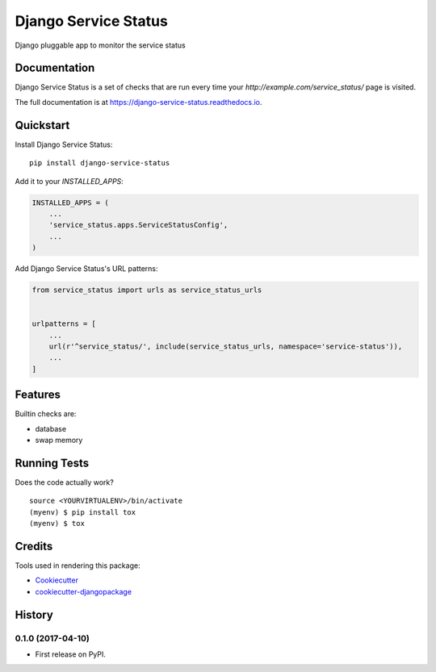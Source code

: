 =====================
Django Service Status
=====================

.. image:: https://badge.fury.io/py/django-service-status.svg
    :target: https://badge.fury.io/py/django-service-status

.. image:: https://travis-ci.org/mrc75/django-service-status.svg?branch=master
    :target: https://travis-ci.org/mrc75/django-service-status

.. image:: https://travis-ci.org/mrc75/django-service-status.svg?branch=develop
    :target: https://travis-ci.org/mrc75/django-service-status

.. image:: https://codecov.io/gh/mrc75/django-service-status/branch/develop/graph/badge.svg
    :target: https://codecov.io/gh/mrc75/django-service-status

Django pluggable app to monitor the service status

Documentation
-------------

Django Service Status is a set of checks that are run every time your `http://example.com/service_status/`
page is visited.

The full documentation is at https://django-service-status.readthedocs.io.

Quickstart
----------

Install Django Service Status::

    pip install django-service-status

Add it to your `INSTALLED_APPS`:

.. code-block:: python

    INSTALLED_APPS = (
        ...
        'service_status.apps.ServiceStatusConfig',
        ...
    )

Add Django Service Status's URL patterns:

.. code-block:: python

    from service_status import urls as service_status_urls


    urlpatterns = [
        ...
        url(r'^service_status/', include(service_status_urls, namespace='service-status')),
        ...
    ]

Features
--------

Builtin checks are:

* database
* swap memory

Running Tests
-------------

Does the code actually work?

::

    source <YOURVIRTUALENV>/bin/activate
    (myenv) $ pip install tox
    (myenv) $ tox

Credits
-------

Tools used in rendering this package:

*  Cookiecutter_
*  `cookiecutter-djangopackage`_

.. _Cookiecutter: https://github.com/audreyr/cookiecutter
.. _`cookiecutter-djangopackage`: https://github.com/pydanny/cookiecutter-djangopackage




History
-------

0.1.0 (2017-04-10)
++++++++++++++++++

* First release on PyPI.


